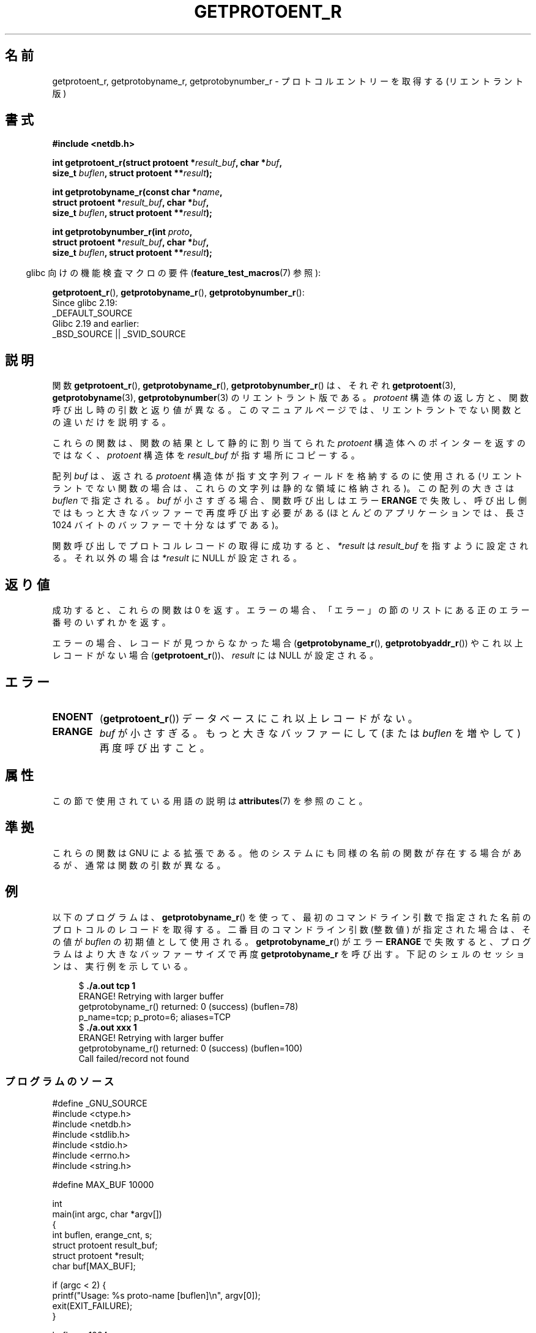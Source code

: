 .\" Copyright 2008, Linux Foundation, written by Michael Kerrisk
.\"	<mtk.manpages@gmail.com>
.\"
.\" %%%LICENSE_START(VERBATIM)
.\" Permission is granted to make and distribute verbatim copies of this
.\" manual provided the copyright notice and this permission notice are
.\" preserved on all copies.
.\"
.\" Permission is granted to copy and distribute modified versions of this
.\" manual under the conditions for verbatim copying, provided that the
.\" entire resulting derived work is distributed under the terms of a
.\" permission notice identical to this one.
.\"
.\" Since the Linux kernel and libraries are constantly changing, this
.\" manual page may be incorrect or out-of-date.  The author(s) assume no
.\" responsibility for errors or omissions, or for damages resulting from
.\" the use of the information contained herein.  The author(s) may not
.\" have taken the same level of care in the production of this manual,
.\" which is licensed free of charge, as they might when working
.\" professionally.
.\"
.\" Formatted or processed versions of this manual, if unaccompanied by
.\" the source, must acknowledge the copyright and authors of this work.
.\" %%%LICENSE_END
.\"
.\"*******************************************************************
.\"
.\" This file was generated with po4a. Translate the source file.
.\"
.\"*******************************************************************
.\"
.\" Japanese Version Copyright (c) 2012  Akihiro MOTOKI
.\"         all rights reserved.
.\" Translated 2012-05-06, Akihiro MOTOKI <amotoki@gmail.com>
.\"
.TH GETPROTOENT_R 3 2020\-11\-01 GNU "Linux Programmer's Manual"
.SH 名前
getprotoent_r, getprotobyname_r, getprotobynumber_r \- プロトコル
エントリーを取得する (リエントラント版)
.SH 書式
.nf
\fB#include <netdb.h>\fP
.PP
\fBint getprotoent_r(struct protoent *\fP\fIresult_buf\fP\fB, char *\fP\fIbuf\fP\fB,\fP
\fB                size_t \fP\fIbuflen\fP\fB, struct protoent **\fP\fIresult\fP\fB);\fP
.PP
\fBint getprotobyname_r(const char *\fP\fIname\fP\fB,\fP
\fB                struct protoent *\fP\fIresult_buf\fP\fB, char *\fP\fIbuf\fP\fB,\fP
\fB                size_t \fP\fIbuflen\fP\fB, struct protoent **\fP\fIresult\fP\fB);\fP
.PP
\fBint getprotobynumber_r(int \fP\fIproto\fP\fB,\fP
\fB                struct protoent *\fP\fIresult_buf\fP\fB, char *\fP\fIbuf\fP\fB,\fP
\fB                size_t \fP\fIbuflen\fP\fB, struct protoent **\fP\fIresult\fP\fB);\fP
.PP
.fi
.RS -4
glibc 向けの機能検査マクロの要件 (\fBfeature_test_macros\fP(7)  参照):
.ad l
.RE
.PP
\fBgetprotoent_r\fP(),
\fBgetprotobyname_r\fP(),
\fBgetprotobynumber_r\fP():
    Since glibc 2.19:
        _DEFAULT_SOURCE
    Glibc 2.19 and earlier:
        _BSD_SOURCE || _SVID_SOURCE
.ad b
.SH 説明
関数 \fBgetprotoent_r\fP(), \fBgetprotobyname_r\fP(),
\fBgetprotobynumber_r\fP() は、それぞれ \fBgetprotoent\fP(3),
\fBgetprotobyname\fP(3), \fBgetprotobynumber\fP(3) のリエントラント版である。
\fIprotoent\fP 構造体の返し方と、関数呼び出し時の引数と返り値が異なる。
このマニュアルページでは、リエントラントでない関数との違いだけを
説明する。
.PP
これらの関数は、関数の結果として静的に割り当てられた \fIprotoent\fP 構造体
へのポインターを返すのではなく、 \fIprotoent\fP 構造体を \fIresult_buf\fP が
指す場所にコピーする。
.PP
.\" I can find no information on the required/recommended buffer size;
.\" the nonreentrant functions use a 1024 byte buffer.
.\" The 1024 byte value is also what the Solaris man page suggests. -- mtk
配列 \fIbuf\fP は、返される \fIprotoent\fP 構造体が指す文字列フィールドを
格納するのに使用される (リエントラントでない関数の場合は、
これらの文字列は静的な領域に格納される)。
この配列の大きさは \fIbuflen\fP で指定される。
\fIbuf\fP が小さすぎる場合、関数呼び出しはエラー \fBERANGE\fP で失敗し、
呼び出し側ではもっと大きなバッファーで再度呼び出す必要がある (ほとんどの
アプリケーションでは、長さ 1024 バイトのバッファーで十分なはずである)。
.PP
関数呼び出しでプロトコルレコードの取得に成功すると、
\fI*result\fP は \fIresult_buf\fP を指すように設定される。
それ以外の場合は \fI*result\fP に NULL が設定される。
.SH 返り値
成功すると、これらの関数は 0 を返す。エラーの場合、「エラー」の節の
リストにある正のエラー番号のいずれかを返す。
.PP
エラーの場合、レコードが見つからなかった場合 (\fBgetprotobyname_r\fP(),
\fBgetprotobyaddr_r\fP()) やこれ以上レコードがない場合
(\fBgetprotoent_r\fP())、\fIresult\fP には NULL が設定される。
.SH エラー
.TP 
\fBENOENT\fP
(\fBgetprotoent_r\fP())  データベースにこれ以上レコードがない。
.TP 
\fBERANGE\fP
\fIbuf\fP が小さすぎる。もっと大きなバッファーにして
(または \fIbuflen\fP を増やして) 再度呼び出すこと。
.SH 属性
この節で使用されている用語の説明は \fBattributes\fP(7) を参照のこと。
.TS
allbox;
lbw20 lb lb
l l l.
Interface	Attribute	Value
T{
\fBgetprotoent_r\fP(),
.br
\fBgetprotobyname_r\fP(),
.br
\fBgetprotobynumber_r\fP()
T}	Thread safety	MT\-Safe locale
.TE
.sp 1
.SH 準拠
これらの関数は GNU による拡張である。
他のシステムにも同様の名前の関数が存在する場合があるが、
通常は関数の引数が異なる。
.SH 例
以下のプログラムは、 \fBgetprotobyname_r\fP() を使って、最初のコマンド
ライン引数で指定された名前のプロトコルのレコードを取得する。
二番目のコマンドライン引数 (整数値) が指定された場合は、
その値が \fIbuflen\fP の初期値として使用される。
\fBgetprotobyname_r\fP() がエラー \fBERANGE\fP で失敗すると、プログラムは
より大きなバッファーサイズで再度 \fBgetprotobyname_r\fP を呼び出す。
下記のシェルのセッションは、実行例を示している。
.PP
.in +4n
.EX
$\fB ./a.out tcp 1\fP
ERANGE! Retrying with larger buffer
getprotobyname_r() returned: 0 (success)  (buflen=78)
p_name=tcp; p_proto=6; aliases=TCP
$\fB ./a.out xxx 1\fP
ERANGE! Retrying with larger buffer
getprotobyname_r() returned: 0 (success)  (buflen=100)
Call failed/record not found
.EE
.in
.SS プログラムのソース
\&
.EX
#define _GNU_SOURCE
#include <ctype.h>
#include <netdb.h>
#include <stdlib.h>
#include <stdio.h>
#include <errno.h>
#include <string.h>

#define MAX_BUF 10000

int
main(int argc, char *argv[])
{
    int buflen, erange_cnt, s;
    struct protoent result_buf;
    struct protoent *result;
    char buf[MAX_BUF];

    if (argc < 2) {
        printf("Usage: %s proto\-name [buflen]\en", argv[0]);
        exit(EXIT_FAILURE);
    }

    buflen = 1024;
    if (argc > 2)
        buflen = atoi(argv[2]);

    if (buflen > MAX_BUF) {
        printf("Exceeded buffer limit (%d)\en", MAX_BUF);
        exit(EXIT_FAILURE);
    }

    erange_cnt = 0;
    do {
        s = getprotobyname_r(argv[1], &result_buf,
                     buf, buflen, &result);
        if (s == ERANGE) {
            if (erange_cnt == 0)
                printf("ERANGE! Retrying with larger buffer\en");
            erange_cnt++;

            /* Increment a byte at a time so we can see exactly
               what size buffer was required */

            buflen++;

            if (buflen > MAX_BUF) {
                printf("Exceeded buffer limit (%d)\en", MAX_BUF);
                exit(EXIT_FAILURE);
            }
        }
    } while (s == ERANGE);

    printf("getprotobyname_r() returned: %s  (buflen=%d)\en",
            (s == 0) ? "0 (success)" : (s == ENOENT) ? "ENOENT" :
            strerror(s), buflen);

    if (s != 0 || result == NULL) {
        printf("Call failed/record not found\en");
        exit(EXIT_FAILURE);
    }

    printf("p_name=%s; p_proto=%d; aliases=",
                result_buf.p_name, result_buf.p_proto);
    for (char **p = result_buf.p_aliases; *p != NULL; p++)
        printf("%s ", *p);
    printf("\en");

    exit(EXIT_SUCCESS);
}
.EE
.SH 関連項目
\fBgetprotoent\fP(3), \fBprotocols\fP(5)
.SH この文書について
この man ページは Linux \fIman\-pages\fP プロジェクトのリリース 5.10 の一部である。プロジェクトの説明とバグ報告に関する情報は
\%https://www.kernel.org/doc/man\-pages/ に書かれている。
